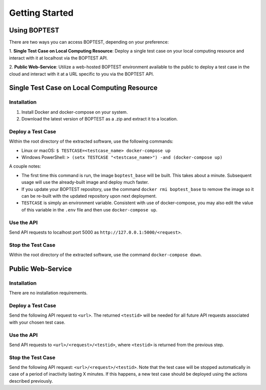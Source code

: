 ===============
Getting Started
===============


Using BOPTEST
=============

There are two ways you can access BOPTEST, depending on your preference:

1. **Single Test Case on Local Computing Resource**: Deploy a single test
case on your local computing resource and interact with it at localhost
via the BOPTEST API.

2. **Public Web-Service**: Utilize a web-hosted BOPTEST
environment available to the public to deploy a test case in the cloud and
interact with it at a URL specific to you via the BOPTEST API.


Single Test Case on Local Computing Resource
============================================

Installation
------------
1. Install Docker and docker-compose on your system.
2. Download the latest version of BOPTEST as a .zip and extract it to a location.

Deploy a Test Case
------------------
Within the root directory of the extracted software, use the following commands:

- Linux or macOS: ``$ TESTCASE=<testcase_name> docker-compose up``
- Windows PowerShell: ``> (setx TESTCASE "<testcase_name>") -and (docker-compose up)``

A couple notes:

- The first time this command is run, the image ``boptest_base`` will be built.  This takes about a minute.  Subsequent usage will use the already-built image and deploy much faster.
- If you update your BOPTEST repository, use the command ``docker rmi boptest_base`` to remove the image so it can be re-built with the updated repository upon next deployment.
- ``TESTCASE`` is simply an environment variable.  Consistent with use of docker-compose, you may also edit the value of this variable in the ``.env`` file and then use ``docker-compose up``.


Use the API
-----------
Send API requests to localhost port 5000 as ``http://127.0.0.1:5000/<request>``.

Stop the Test Case
------------------
Within the root directory of the extracted software, use the command ``docker-compose down``.


Public Web-Service
==================

Installation
------------
There are no installation requirements.

Deploy a Test Case
------------------
Send the following API request to ``<url>``.
The returned ``<testid>`` will be needed for all future API requests associated
with your chosen test case.

Use the API
-----------
Send API requests to ``<url>/<request>/<testid>``,
where ``<testid>`` is returned from the previous step.

Stop the Test Case
------------------
Send the following API request: ``<url>/<request>/<testid>``.
Note that the test case will be stopped automatically in case of a period of
inactivity lasting X minutes.  If this happens, a new test case should be deployed
using the actions described previously.
